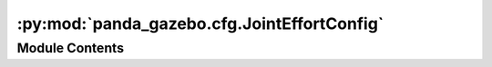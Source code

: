 :py:mod:`panda_gazebo.cfg.JointEffortConfig`
============================================

.. py:module:: panda_gazebo.cfg.JointEffortConfig


Module Contents
---------------

.. py:data:: inf

   

.. py:data:: config_description

   

.. py:data:: min

   

.. py:data:: max

   

.. py:data:: defaults

   

.. py:data:: level

   

.. py:data:: type

   

.. py:data:: all_level
   :value: 0

   

.. py:data:: all_level

   

